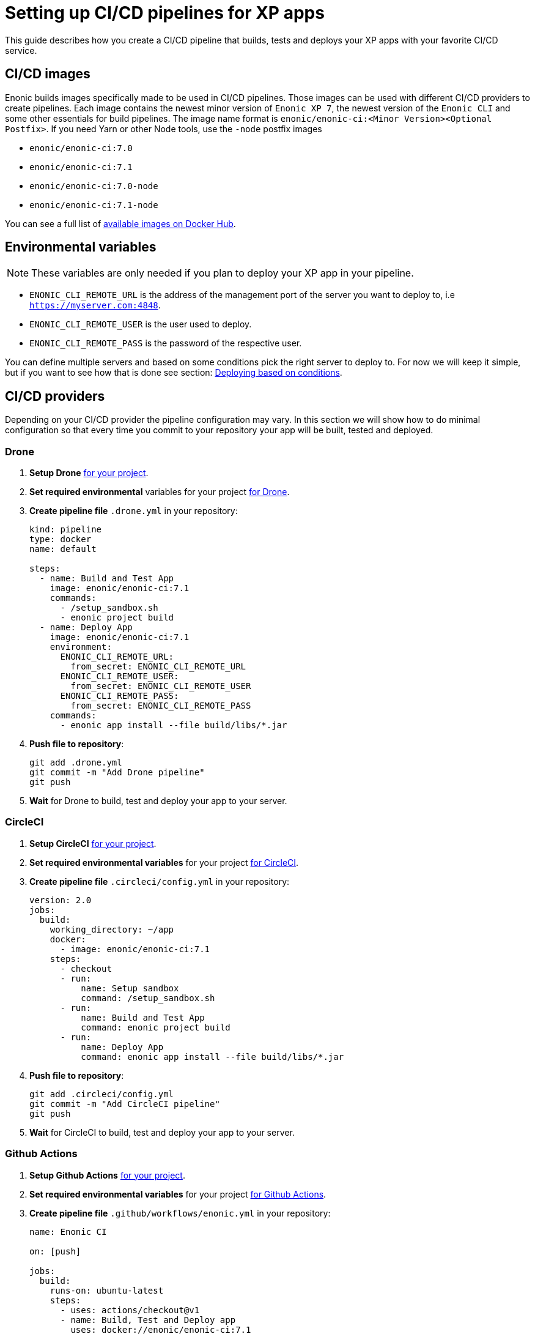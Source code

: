 = Setting up CI/CD pipelines for XP apps

This guide describes how you create a CI/CD pipeline that builds, tests and deploys your XP apps with your favorite CI/CD service.

== CI/CD images

Enonic builds images specifically made to be used in CI/CD pipelines. Those images can be used with different CI/CD providers to create pipelines. Each image contains the newest minor version of `Enonic XP 7`, the newest version of the `Enonic CLI` and some other essentials for build pipelines. The image name format is `enonic/enonic-ci:<Minor Version><Optional Postfix>`. If you need Yarn or other Node tools, use the `-node` postfix images

* `enonic/enonic-ci:7.0`
* `enonic/enonic-ci:7.1`
* `enonic/enonic-ci:7.0-node`
* `enonic/enonic-ci:7.1-node`

You can see a full list of https://hub.docker.com/r/enonic/enonic-ci/tags[available images on Docker Hub].

[#env-var]
== Environmental variables

NOTE: These variables are only needed if you plan to deploy your XP app in your pipeline.

* `ENONIC_CLI_REMOTE_URL` is the address of the management port of the server you want to deploy to, i.e `https://myserver.com:4848`.
* `ENONIC_CLI_REMOTE_USER` is the user used to deploy.
* `ENONIC_CLI_REMOTE_PASS` is the password of the respective user.

You can define multiple servers and based on some conditions pick the right server to deploy to. For now we will keep it simple, but if you want to see how that is done see section: <<complete-ci>>.

== CI/CD providers

Depending on your CI/CD provider the pipeline configuration may vary. In this section we will show how to do minimal configuration so that every time you commit to your repository your app will be built, tested and deployed.

[#drone]
=== Drone

. *Setup Drone* https://docs.drone.io/[for your project].
. *Set required environmental* variables for your project https://docs.drone.io/configure/secrets/[for Drone].
. *Create pipeline file* `.drone.yml` in your repository:
+
[source, yaml]
----
kind: pipeline
type: docker
name: default

steps:
  - name: Build and Test App
    image: enonic/enonic-ci:7.1
    commands:
      - /setup_sandbox.sh
      - enonic project build
  - name: Deploy App
    image: enonic/enonic-ci:7.1
    environment:
      ENONIC_CLI_REMOTE_URL:
        from_secret: ENONIC_CLI_REMOTE_URL
      ENONIC_CLI_REMOTE_USER:
        from_secret: ENONIC_CLI_REMOTE_USER
      ENONIC_CLI_REMOTE_PASS:
        from_secret: ENONIC_CLI_REMOTE_PASS
    commands:
      - enonic app install --file build/libs/*.jar
----
+
. *Push file to repository*:
+
[source, bash]
----
git add .drone.yml
git commit -m "Add Drone pipeline"
git push
----
. *Wait* for Drone to build, test and deploy your app to your server.

[#circle-ci]
=== CircleCI

. *Setup CircleCI* https://circleci.com/docs/2.0/getting-started/[for your project].
. *Set required environmental variables* for your project https://circleci.com/docs/2.0/env-vars/#setting-an-environment-variable-in-a-project[for CircleCI].
. *Create pipeline file* `.circleci/config.yml` in your repository:
+
[source, yaml]
----
version: 2.0
jobs:
  build:
    working_directory: ~/app
    docker:
      - image: enonic/enonic-ci:7.1
    steps:
      - checkout
      - run:
          name: Setup sandbox
          command: /setup_sandbox.sh
      - run:
          name: Build and Test App
          command: enonic project build
      - run:
          name: Deploy App
          command: enonic app install --file build/libs/*.jar
----
+
. *Push file to repository*:
+
[source, bash]
----
git add .circleci/config.yml
git commit -m "Add CircleCI pipeline"
git push
----
. *Wait* for CircleCI to build, test and deploy your app to your server.

=== Github Actions

. *Setup Github Actions* https://help.github.com/en/articles/getting-started-with-github-actions[for your project].
. *Set required environmental variables* for your project https://help.github.com/en/articles/virtual-environments-for-github-actions#creating-and-using-secrets-encrypted-variables[for Github Actions].
. *Create pipeline file* `.github/workflows/enonic.yml` in your repository:
+
[source, yaml]
----
name: Enonic CI

on: [push]

jobs:
  build:
    runs-on: ubuntu-latest
    steps:
      - uses: actions/checkout@v1
      - name: Build, Test and Deploy app
        uses: docker://enonic/enonic-ci:7.1
        env:
          ENONIC_CLI_REMOTE_URL: ${{ secrets.ENONIC_CLI_REMOTE_URL }}
          ENONIC_CLI_REMOTE_USER: ${{ secrets.ENONIC_CLI_REMOTE_USER }}
          ENONIC_CLI_REMOTE_PASS: ${{ secrets.ENONIC_CLI_REMOTE_PASS }}
        with:
          args: bash -c "enonic project build && enonic app install --file build/libs/*.jar"
----
+
. *Push file to repository*:
+
[source, bash]
----
git add .github/workflows/enonic.yml
git commit -m "Add Github Actions pipeline"
git push
----
. *Wait* for Github Actions to build, test and deploy your app to your server.

=== Travis CI

. *Setup Travis CI* https://docs.travis-ci.com/user/tutorial/[for your project].
. *Set required environmental variables* for your project https://docs.travis-ci.com/user/environment-variables/#defining-variables-in-repository-settings[for Travis CI].
. *Create pipeline file* `.travis.yml` in your repository:
+
NOTE: Travis does not allow you to run custom images, so we will use their prebuilt images instead and deploy your app with curl.
+
[source, yaml]
----
language: java

jdk:
  - openjdk11

# No need to specify build/test step, Travis CI does that for us

after_success:
  # We pipe the curl command to xargs echo to be able
  # to view the output in the Travis dashboard
  - |
    curl -X POST -f -s -S -o - \
      -u $ENONIC_CLI_REMOTE_USER:$ENONIC_CLI_REMOTE_PASS \
      -F "file=@$(find build/libs/ -name '*.jar')" \
      $ENONIC_CLI_REMOTE_URL/app/install | xargs echo
----
+
. *Push file to repository*:
+
[source, bash]
----
git add .travis.yml
git commit -m "Add Travis CI pipeline"
git push
----
. *Wait* for Travis CI to build, test and deploy your app to your server.

=== Jenkins

CAUTION: This has not been tested!

. *Setup Jenkins* https://jenkins.io/doc/pipeline/tour/hello-world/[for your project].
. *Set required environmental* variables for your project https://jenkins.io/doc/book/pipeline/jenkinsfile/#handling-credentials[for Jenkins].
. *Create pipeline file* `Jenkinsfile` in your repository:
+
[source, text]
----
pipeline {
  agent {
    docker {
      image 'enonic/enonic-ci:7.1'
    }
  }
  environment {
    ENONIC_CLI_REMOTE_URL  = credentials('jenkins-enonic-url')
    ENONIC_CLI_REMOTE_USER = credentials('jenkins-enonic-user')
    ENONIC_CLI_REMOTE_PASS = credentials('jenkins-enonic-pass')
  }
  stages {
    stage('Build and Test App') {
      steps {
        sh 'enonic project build'
      }
    }
    stage('Deploy App') {
      steps {
        sh 'enonic app install --file build/libs/*.jar'
      }
    }
  }
}
----
+
. *Push file to repository*:
+
[source, bash]
----
git add Jenkinsfile
git commit -m "Add Jenkins pipeline"
git push
----
. *Wait* for Jenkins to build, test and deploy your app to your server.

[#complete-ci]
== Deploying based on conditions

NOTE: In this section we will be using CircleCI.

In this section we are going to take the pipeline a step further. Instead of building, testing and deploying on every commit, we will introduce some conditions:

* Build app on:
** All commits
* Deploy to testing server on:
** All commits in branches called `feature-<SOMETHING>`
* Deploy to staging server on:
** All commits in `master` branch
** All tags
* Deploy to production server on:
** All tags with format `vX.Y.Z`, but only after manual approval. Note that tags have to strictly follow this rule so tag `v1.2.3-rc1` will for example not be deployed.

To do this we are going to use CircleCI and their workflow API.

=== Create contexts

Before we create the workflow, we first need to https://circleci.com/docs/2.0/contexts/#creating-and-using-a-context[create 3 contexts in our organization]. We will call them:

* `testing-server`
* `staging-server`
* `production-server`

Each of these contexts should have those 3 <<env-var>> to configure deployment to their respective servers.

=== Create workflow

Now we follow the same steps as before for <<circle-ci>>, but now our `.circleci/config.yml` looks a bit different:

[source, yaml]
----
version: 2.1

executors:
  xp-executor:
    docker:
      - image: enonic/enonic-ci:7.1
    working_directory: ~/app

jobs:
  build:
    executor: xp-executor
    steps:
      - checkout
      - run:
          name: Setup sandbox
          command: /setup_sandbox.sh
      - run:
          name: Build App
          command: enonic project build
      - persist_to_workspace:
          root: ~/app/build
          paths:
            - libs
  deploy:
    executor: xp-executor
    steps:
      - attach_workspace:
          at: ~/app/build
      - run:
          name: Deploy App
          command: enonic app install --file build/libs/*.jar

workflows:
  xp-ci-cd:
    jobs:
      - build: # Build and test all commits and tags (but not deploy)
          filters:
            tags:
              only: /.*/
            branches:
              only: /.*/
      - deploy: # Deploy feature-<SOMETHING> branches to test server
          name: deploy-testing
          context: testing-server
          requires:
            - build
          filters:
            branches:
              only: /^feature-.*/
      - deploy: # Deploy master branch and all tags to staging server
          name: deploy-staging
          context: staging-server
          requires:
            - build
          filters:
            tags:
              only: /.*/
            branches:
              only: master
      - deploy-prod-approval: # Require approval to deploy to production server
          type: approval
          requires:
            - build
          filters:
            tags:
              only: /^v[0-9]+\.[0-9]+\.[0-9]+$/
            branches:
              ignore: /.*/
      - deploy: # Deploy tags with format vX.Y.Z to production server
          name: deploy-production
          context: production-server
          requires:
            - build
            - deploy-prod-approval
          filters:
            tags:
              only: /^v[0-9]+\.[0-9]+\.[0-9]+$/
            branches:
              ignore: /.*/
----

Now push this file to your repository and you are done. Now you have a fully functional CI/CD pipeline for your XP app.

NOTE: To approve production deployments you have to open up your CircleCI project workflow page, pick running workflow that is on hold and approve the `deploy-prod-approval` job.

== FAQ

=== Build prompts a question to select sandbox when running `enonic project build`.

This happens when the entrypoint is overwritten the CI image. To fix this issue run the command `/setup_sandbox.sh` before `enonic project build` in your pipeline. This is done in both the example for <<drone>> and <<circle-ci>>.